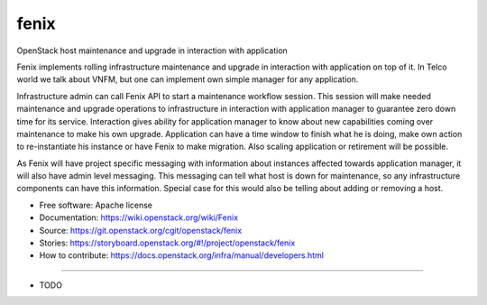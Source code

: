 ===============================
fenix
===============================

OpenStack host maintenance and upgrade in interaction with application

Fenix implements rolling infrastructure maintenance and upgrade in interaction
with application on top of it. In Telco world we talk about VNFM, but one can
implement own simple manager for any application.

Infrastructure admin can call Fenix API to start a maintenance workflow
session. This session will make needed maintenance and upgrade operations to
infrastructure in interaction with application manager to guarantee zero down
time for its service. Interaction gives ability for application manager to
know about new capabilities coming over maintenance to make his own upgrade.
Application can have a time window to finish what he is doing, make own action
to re-instantiate his instance or have Fenix to make migration. Also scaling
application or retirement will be possible.

As Fenix will have project specific messaging with information about instances
affected towards application manager, it will also have admin level messaging.
This messaging can tell what host is down for maintenance, so any
infrastructure components can have this information. Special case for this
would also be telling about adding or removing a host.

* Free software: Apache license
* Documentation: https://wiki.openstack.org/wiki/Fenix
* Source: https://git.openstack.org/cgit/openstack/fenix
* Stories: https://storyboard.openstack.org/#!/project/openstack/fenix
* How to contribute: https://docs.openstack.org/infra/manual/developers.html

--------

* TODO
